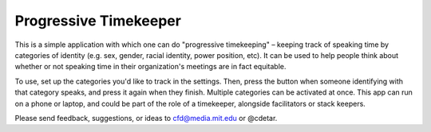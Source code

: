Progressive Timekeeper
======================

This is a simple application with which one can do "progressive timekeeping" – keeping track of speaking time by categories of identity (e.g. sex, gender, racial identity, power position, etc). It can be used to help people think about whether or not speaking time in their organization's meetings are in fact equitable.

To use, set up the categories you'd like to track in the settings. Then, press the button when someone identifying with that category speaks, and press it again when they finish. Multiple categories can be activated at once. This app can run on a phone or laptop, and could be part of the role of a timekeeper, alongside facilitators or stack keepers.

Please send feedback, suggestions, or ideas to cfd@media.mit.edu or @cdetar. 
